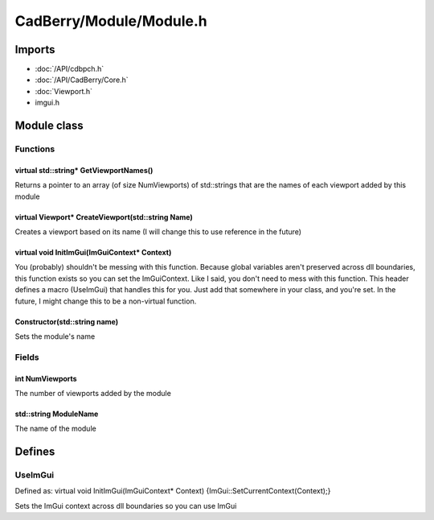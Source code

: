 CadBerry/Module/Module.h
########################

Imports
=======
* :doc:`/API/cdbpch.h`
* :doc:`/API/CadBerry/Core.h`
* :doc:`Viewport.h`
* imgui.h

Module class
============
Functions
---------
virtual std::string* GetViewportNames()
^^^^^^^^^^^^^^^^^^^^^^^^^^^^^^^^^^^^^^^
Returns a pointer to an array (of size NumViewports) of std::strings that are the names of each viewport added by this module

virtual Viewport* CreateViewport(std::string Name)
^^^^^^^^^^^^^^^^^^^^^^^^^^^^^^^^^^^^^^^^^^^^^^^^^^
Creates a viewport based on its name (I will change this to use reference in the future)

virtual void InitImGui(ImGuiContext* Context)
^^^^^^^^^^^^^^^^^^^^^^^^^^^^^^^^^^^^^^^^^^^^^
You (probably) shouldn't be messing with this function. Because global variables aren't preserved across dll boundaries, this function exists so 
you can set the ImGuiContext. Like I said, you don't need to mess with this function. This header defines a macro (UseImGui) that handles this for 
you. Just add that somewhere in your class, and you're set. In the future, I might change this to be a non-virtual function. 

Constructor(std::string name)
^^^^^^^^^^^^^^^^^^^^^^^^^^^^^
Sets the module's name

Fields
------
int NumViewports
^^^^^^^^^^^^^^^^
The number of viewports added by the module

std::string ModuleName
^^^^^^^^^^^^^^^^^^^^^^
The name of the module

Defines
=======
UseImGui
--------
Defined as: virtual void InitImGui(ImGuiContext* Context) {ImGui::SetCurrentContext(Context);}

Sets the ImGui context across dll boundaries so you can use ImGui